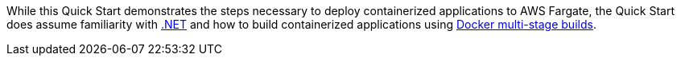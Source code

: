 // Replace the content in <>
// For example: “familiarity with basic concepts in networking, database operations, and data encryption” or “familiarity with <software>.”
// Include links if helpful. 
// You don't need to list AWS services or point to general info about AWS; the boilerplate already covers this.

While this Quick Start demonstrates the steps necessary to deploy containerized applications to AWS Fargate, the Quick Start does assume familiarity with https://dotnet.microsoft.com/[.NET] and how to build containerized applications using https://docs.docker.com/develop/develop-images/multistage-build/[Docker multi-stage builds].
